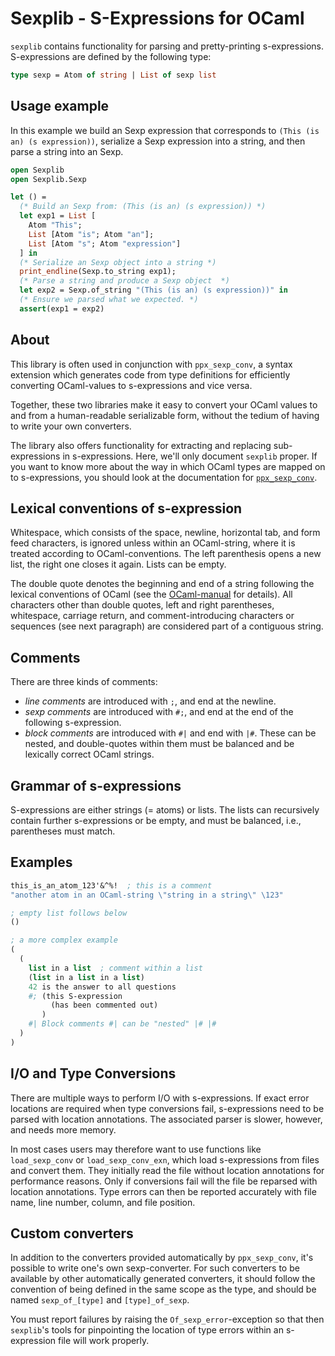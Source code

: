 * Sexplib - S-Expressions for OCaml

=sexplib= contains functionality for parsing and pretty-printing
s-expressions.  S-expressions are defined by the following type:

#+begin_src ocaml
type sexp = Atom of string | List of sexp list
#+end_src


** Usage example

In this example we build an Sexp expression that corresponds to
=(This (is an) (s expression))=, serialize a Sexp expression into a string,
and then parse a string into an Sexp.

#+begin_src ocaml
open Sexplib
open Sexplib.Sexp

let () =
  (* Build an Sexp from: (This (is an) (s expression)) *)
  let exp1 = List [
    Atom "This";
    List [Atom "is"; Atom "an"];
    List [Atom "s"; Atom "expression"]
  ] in
  (* Serialize an Sexp object into a string *)
  print_endline(Sexp.to_string exp1);
  (* Parse a string and produce a Sexp object  *)
  let exp2 = Sexp.of_string "(This (is an) (s expression))" in
  (* Ensure we parsed what we expected. *)
  assert(exp1 = exp2)
#+end_src


** About

This library is often used in conjunction with =ppx_sexp_conv=, a
syntax extension which generates code from type definitions for
efficiently converting OCaml-values to s-expressions and vice versa.

Together, these two libraries make it easy to convert your OCaml
values to and from a human-readable serializable form, without the
tedium of having to write your own converters.

The library also offers functionality for extracting and replacing
sub-expressions in s-expressions.  Here, we'll only document =sexplib=
proper.  If you want to know more about the way in which OCaml types
are mapped on to s-expressions, you should look at the documentation
for [[https://github.com/janestreet/ppx_sexp_conv][=ppx_sexp_conv=]].

** Lexical conventions of s-expression

Whitespace, which consists of the space, newline, horizontal tab, and
form feed characters, is ignored unless within an OCaml-string, where
it is treated according to OCaml-conventions.  The left parenthesis
opens a new list, the right one closes it again.  Lists can be empty.

The double quote denotes the beginning and end of a string following
the lexical conventions of OCaml (see the [[http://caml.inria.fr/pub/docs/manual-ocaml/][OCaml-manual]] for
details). All characters other than double quotes, left and right
parentheses, whitespace, carriage return, and comment-introducing
characters or sequences (see next paragraph) are considered part of a
contiguous string.

** Comments

There are three kinds of comments:

- /line comments/ are introduced with =;=, and end at the newline.
- /sexp comments/ are introduced with =#;=, and end at the end of the
  following s-expression.
- /block comments/ are introduced with =#|= and end with =|#=.  These
  can be nested, and double-quotes within them must be balanced and be
  lexically correct OCaml strings.

** Grammar of s-expressions

S-expressions are either strings (= atoms) or lists.  The lists can
recursively contain further s-expressions or be empty, and must be
balanced, i.e., parentheses must match.

** Examples

#+begin_src scheme
  this_is_an_atom_123'&^%!  ; this is a comment
  "another atom in an OCaml-string \"string in a string\" \123"
  
  ; empty list follows below
  ()
  
  ; a more complex example
  (
    (
      list in a list  ; comment within a list
      (list in a list in a list)
      42 is the answer to all questions
      #; (this S-expression
           (has been commented out)
         )
      #| Block comments #| can be "nested" |# |#
    )
  )
#+end_src

** I/O and Type Conversions

There are multiple ways to perform I/O with s-expressions.  If exact
error locations are required when type conversions fail, s-expressions
need to be parsed with location annotations.  The associated parser is
slower, however, and needs more memory.

In most cases users may therefore want to use functions like
=load_sexp_conv= or =load_sexp_conv_exn=, which load s-expressions
from files and convert them.  They initially read the file without
location annotations for performance reasons.  Only if conversions
fail will the file be reparsed with location annotations.  Type errors
can then be reported accurately with file name, line number, column,
and file position.

** Custom converters

In addition to the converters provided automatically by
=ppx_sexp_conv=, it's possible to write one's own sexp-converter.  For
such converters to be available by other automatically generated
converters, it should follow the convention of being defined in the
same scope as the type, and should be named =sexp_of_[type]= and
=[type]_of_sexp=.

You must report failures by raising the =Of_sexp_error=-exception so
that then =sexplib='s tools for pinpointing the location of type
errors within an s-expression file will work properly.
